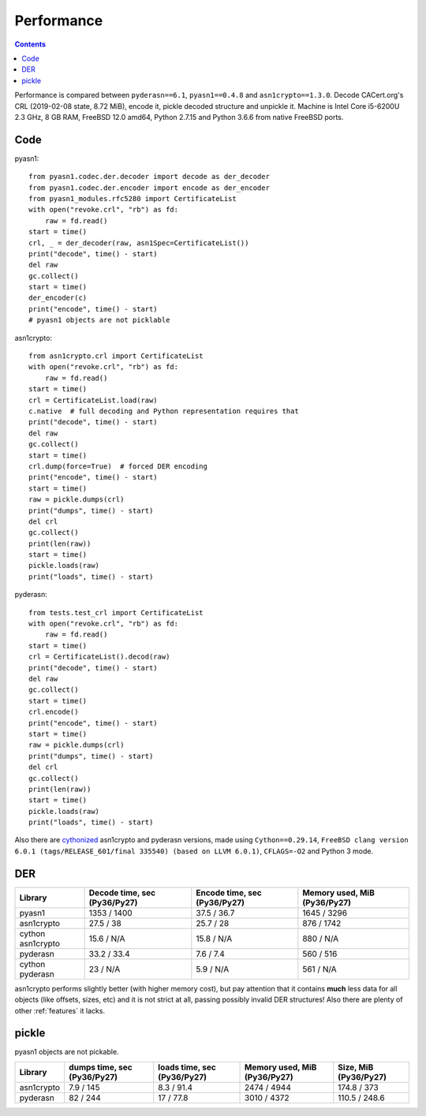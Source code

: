 .. _performance:

Performance
===========

.. contents::

Performance is compared between ``pyderasn==6.1``, ``pyasn1==0.4.8`` and
``asn1crypto==1.3.0``. Decode CACert.org's CRL (2019-02-08 state, 8.72
MiB), encode it, pickle decoded structure and unpickle it. Machine is
Intel Core i5-6200U 2.3 GHz, 8 GB RAM, FreeBSD 12.0 amd64, Python 2.7.15
and Python 3.6.6 from native FreeBSD ports.

Code
----

pyasn1::

    from pyasn1.codec.der.decoder import decode as der_decoder
    from pyasn1.codec.der.encoder import encode as der_encoder
    from pyasn1_modules.rfc5280 import CertificateList
    with open("revoke.crl", "rb") as fd:
        raw = fd.read()
    start = time()
    crl, _ = der_decoder(raw, asn1Spec=CertificateList())
    print("decode", time() - start)
    del raw
    gc.collect()
    start = time()
    der_encoder(c)
    print("encode", time() - start)
    # pyasn1 objects are not picklable

asn1crypto::

    from asn1crypto.crl import CertificateList
    with open("revoke.crl", "rb") as fd:
        raw = fd.read()
    start = time()
    crl = CertificateList.load(raw)
    c.native  # full decoding and Python representation requires that
    print("decode", time() - start)
    del raw
    gc.collect()
    start = time()
    crl.dump(force=True)  # forced DER encoding
    print("encode", time() - start)
    start = time()
    raw = pickle.dumps(crl)
    print("dumps", time() - start)
    del crl
    gc.collect()
    print(len(raw))
    start = time()
    pickle.loads(raw)
    print("loads", time() - start)

pyderasn::

    from tests.test_crl import CertificateList
    with open("revoke.crl", "rb") as fd:
        raw = fd.read()
    start = time()
    crl = CertificateList().decod(raw)
    print("decode", time() - start)
    del raw
    gc.collect()
    start = time()
    crl.encode()
    print("encode", time() - start)
    start = time()
    raw = pickle.dumps(crl)
    print("dumps", time() - start)
    del crl
    gc.collect()
    print(len(raw))
    start = time()
    pickle.loads(raw)
    print("loads", time() - start)

Also there are `cythonized <https://cython.org/>`__ asn1crypto and
pyderasn versions, made using ``Cython==0.29.14``,
``FreeBSD clang version 6.0.1 (tags/RELEASE_601/final 335540) (based on
LLVM 6.0.1)``, ``CFLAGS=-O2`` and Python 3 mode.

DER
---

.. list-table::
   :header-rows: 1

   * - Library
     - Decode time, sec (Py36/Py27)
     - Encode time, sec (Py36/Py27)
     - Memory used, MiB (Py36/Py27)
   * - pyasn1
     - 1353 / 1400
     - 37.5 / 36.7
     - 1645 / 3296
   * - asn1crypto
     - 27.5 / 38
     - 25.7 / 28
     - 876 / 1742
   * - cython asn1crypto
     - 15.6 / N/A
     - 15.8 / N/A
     - 880 / N/A
   * - pyderasn
     - 33.2 / 33.4
     - 7.6 / 7.4
     - 560 / 516
   * - cython pyderasn
     - 23 / N/A
     - 5.9 / N/A
     - 561 / N/A

asn1crypto performs slightly better (with higher memory cost), but pay
attention that it contains **much** less data for all objects (like
offsets, sizes, etc) and it is not strict at all, passing possibly
invalid DER structures! Also there are plenty of other :ref:`features`
it lacks.

pickle
------

pyasn1 objects are not pickable.

.. list-table::
   :header-rows: 1

   * - Library
     - dumps time, sec (Py36/Py27)
     - loads time, sec (Py36/Py27)
     - Memory used, MiB (Py36/Py27)
     - Size, MiB (Py36/Py27)
   * - asn1crypto
     - 7.9 / 145
     - 8.3 / 91.4
     - 2474 / 4944
     - 174.8 / 373
   * - pyderasn
     - 82 / 244
     - 17 / 77.8
     - 3010 / 4372
     - 110.5 / 248.6
